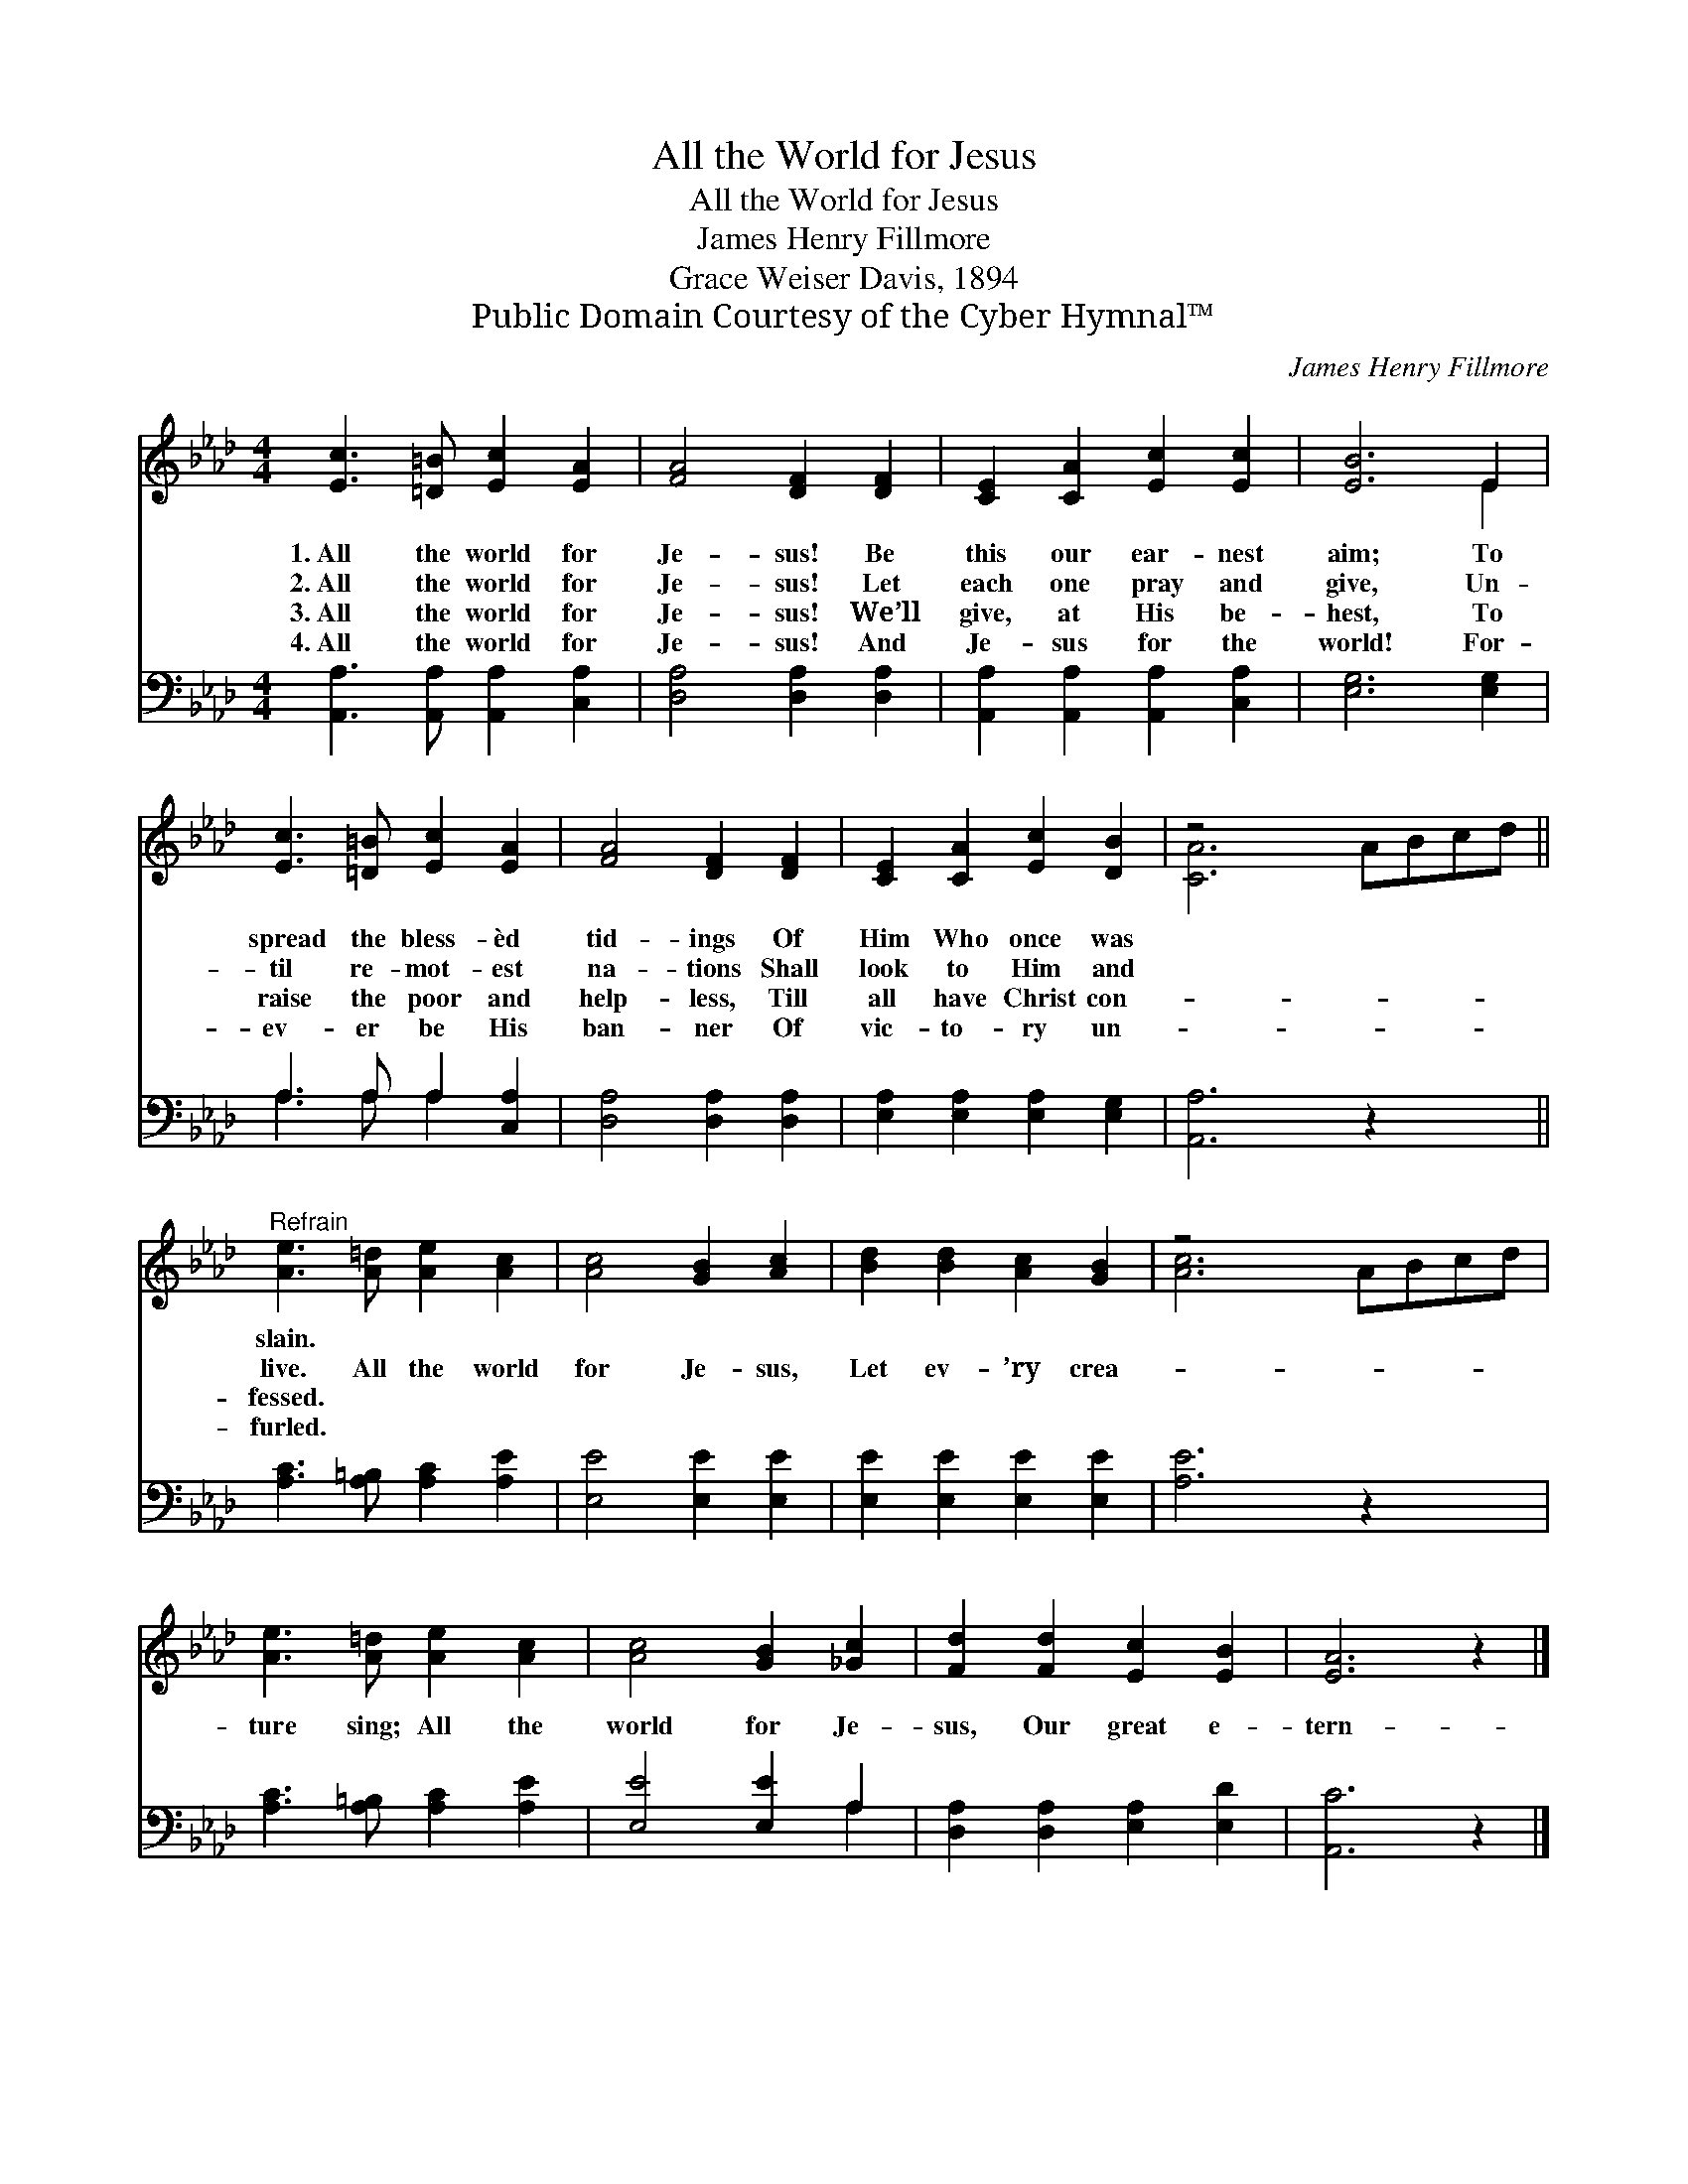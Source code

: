 X:1
T:All the World for Jesus
T:All the World for Jesus
T:James Henry Fillmore
T:Grace Weiser Davis, 1894
T:Public Domain Courtesy of the Cyber Hymnal™
C:James Henry Fillmore
Z:Public Domain
Z:Courtesy of the Cyber Hymnal™
%%score ( 1 2 ) ( 3 4 )
L:1/8
M:4/4
K:Ab
V:1 treble 
V:2 treble 
V:3 bass 
V:4 bass 
V:1
 [Ec]3 [=D=B] [Ec]2 [EA]2 | [FA]4 [DF]2 [DF]2 | [CE]2 [CA]2 [Ec]2 [Ec]2 | [EB]6 E2 | %4
w: 1.~All the world for|Je- sus! Be|this our ear- nest|aim; To|
w: 2.~All the world for|Je- sus! Let|each one pray and|give, Un-|
w: 3.~All the world for|Je- sus! We’ll|give, at His be-|hest, To|
w: 4.~All the world for|Je- sus! And|Je- sus for the|world! For-|
 [Ec]3 [=D=B] [Ec]2 [EA]2 | [FA]4 [DF]2 [DF]2 | [CE]2 [CA]2 [Ec]2 [DB]2 | z4 x6 || %8
w: spread the bless- èd|tid- ings Of|Him Who once was||
w: til re- mot- est|na- tions Shall|look to Him and||
w: raise the poor and|help- less, Till|all have Christ con-||
w: ev- er be His|ban- ner Of|vic- to- ry un-||
"^Refrain" [Ae]3 [A=d] [Ae]2 [Ac]2 | [Ac]4 [GB]2 [Ac]2 | [Bd]2 [Bd]2 [Ac]2 [GB]2 | z4 x6 | %12
w: slain. * * *||||
w: live. All the world|for Je- sus,|Let ev- ’ry crea-||
w: fessed. * * *||||
w: furled. * * *||||
 [Ae]3 [A=d] [Ae]2 [Ac]2 | [Ac]4 [GB]2 [_Gc]2 | [Fd]2 [Fd]2 [Ec]2 [EB]2 | [EA]6 z2 |] %16
w: ||||
w: ture sing; All the|world for Je-|sus, Our great e-|tern-|
w: ||||
w: ||||
V:2
 x8 | x8 | x8 | x6 E2 | x8 | x8 | x8 | [CA]6 ABcd || x8 | x8 | x8 | [Ac]6 ABcd | x8 | x8 | x8 | %15
 x8 |] %16
V:3
 [A,,A,]3 [A,,A,] [A,,A,]2 [C,A,]2 | [D,A,]4 [D,A,]2 [D,A,]2 | [A,,A,]2 [A,,A,]2 [A,,A,]2 [C,A,]2 | %3
 [E,G,]6 [E,G,]2 | A,3 A, A,2 [C,A,]2 | [D,A,]4 [D,A,]2 [D,A,]2 | [E,A,]2 [E,A,]2 [E,A,]2 [E,G,]2 | %7
 [A,,A,]6 z2 x2 || [A,C]3 [A,=B,] [A,C]2 [A,E]2 | [E,E]4 [E,E]2 [E,E]2 | %10
 [E,E]2 [E,E]2 [E,E]2 [E,E]2 | [A,E]6 z2 x2 | [A,C]3 [A,=B,] [A,C]2 [A,E]2 | [E,E]4 [E,E]2 A,2 | %14
 [D,A,]2 [D,A,]2 [E,A,]2 [E,D]2 | [A,,C]6 z2 |] %16
V:4
 x8 | x8 | x8 | x8 | A,3 A, A,2 x2 | x8 | x8 | x10 || x8 | x8 | x8 | x10 | x8 | x6 A,2 | x8 | x8 |] %16

